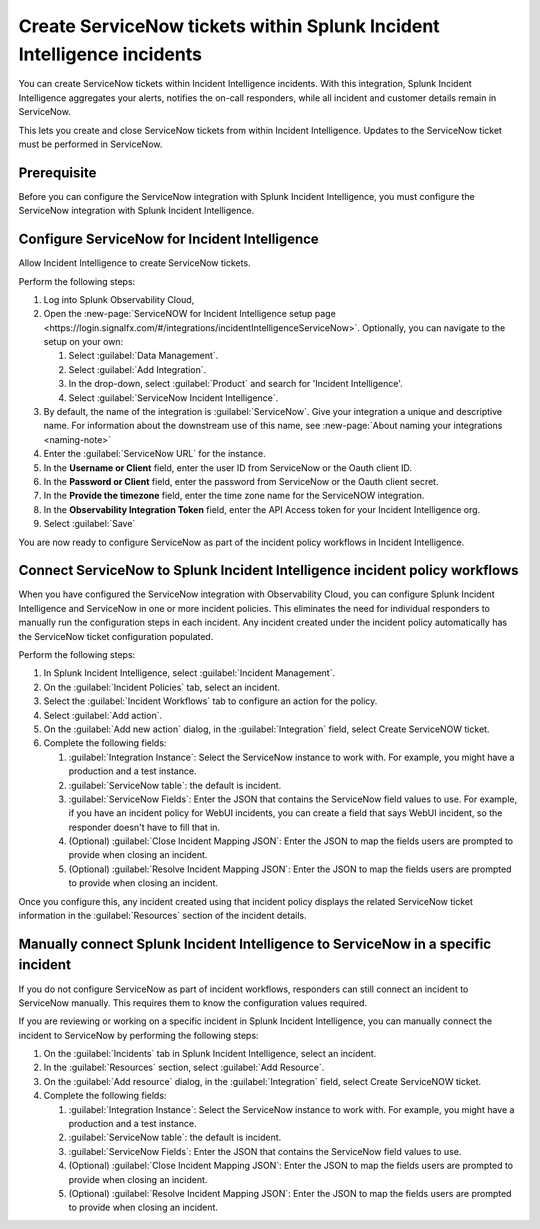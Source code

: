 .. _ingest-snow:

Create ServiceNow tickets within Splunk Incident Intelligence incidents
**********************************************************************************************************

You can create ServiceNow tickets within Incident Intelligence incidents. With this integration, Splunk Incident Intelligence aggregates your alerts, notifies the on-call responders, while all incident and customer details remain in ServiceNow.

This lets you create and close ServiceNow tickets from within Incident Intelligence. Updates to the ServiceNow ticket must be performed in ServiceNow.

Prerequisite
=====================

Before you can configure the ServiceNow integration with Splunk Incident Intelligence, you must configure the ServiceNow integration with Splunk Incident Intelligence. 


Configure ServiceNow for Incident Intelligence
====================================================

Allow Incident Intelligence to create ServiceNow tickets.

Perform the following steps:

#. Log into Splunk Observability Cloud, 
#. Open the :new-page:`ServiceNOW for Incident Intelligence setup page <https://login.signalfx.com/#/integrations/incidentIntelligenceServiceNow>`. Optionally, you can navigate to the setup on your own:

   #. Select :guilabel:`Data Management`.

   #. Select :guilabel:`Add Integration`.

   #. In the drop-down, select :guilabel:`Product` and search for 'Incident Intelligence'.

   #. Select :guilabel:`ServiceNow Incident Intelligence`.

#. By default, the name of the integration is :guilabel:`ServiceNow`. Give your integration a unique and descriptive name. For information about the downstream use of this name, see :new-page:`About naming your integrations <naming-note>`
#. Enter the :guilabel:`ServiceNow URL` for the instance.
#. In the :strong:`Username or Client` field, enter the user ID from ServiceNow or the Oauth client ID.
#. In the :strong:`Password or Client` field, enter the password from ServiceNow or the Oauth client secret.
#. In the :strong:`Provide the timezone` field, enter the time zone name for the ServiceNOW integration.
#. In the :strong:`Observability Integration Token` field, enter the API Access token for your Incident Intelligence org.
#. Select :guilabel:`Save`

You are now ready to configure ServiceNow as part of the incident policy workflows in Incident Intelligence.

.. _ii-configure-app:

Connect ServiceNow to Splunk Incident Intelligence incident policy workflows
====================================================================================

When you have configured the ServiceNow integration with Observability Cloud, you can configure Splunk Incident Intelligence and ServiceNow in one or more incident policies. This eliminates the need for individual responders to manually run the configuration steps in each incident. Any incident created under the incident policy automatically has the ServiceNow ticket configuration populated.

Perform the following steps:

#. In Splunk Incident Intelligence, select :guilabel:`Incident Management`.
#. On the :guilabel:`Incident Policies` tab, select an incident.
#. Select the :guilabel:`Incident Workflows` tab to configure an action for the policy.
#. Select :guilabel:`Add action`.
#.  On the :guilabel:`Add new action` dialog, in the :guilabel:`Integration` field, select Create ServiceNOW ticket.
#. Complete the following fields:

   #. :guilabel:`Integration Instance`: Select the ServiceNow instance to work with. For example, you might have a production and a test instance.
  
   #. :guilabel:`ServiceNow table`: the default is incident.

   #. :guilabel:`ServiceNow Fields`: Enter the JSON that contains the ServiceNow field values to use. For example, if you have an incident policy for WebUI incidents, you can create a field that says WebUI incident, so the responder doesn't have to fill that in.

   #. (Optional) :guilabel:`Close Incident Mapping JSON`: Enter the JSON to map the fields users are prompted to provide when closing an incident.

   #. (Optional) :guilabel:`Resolve Incident Mapping JSON`: Enter the JSON to map the fields users are prompted to provide when closing an incident.

Once you configure this, any incident created using that incident policy displays the related ServiceNow ticket information in the :guilabel:`Resources` section of the incident details.


.. image:: /_images/incident-intelligence/ii-snow-ticket.png
    :width: 60%
    :alt: On the Incident details page, the ServiceNow ticket link displays in the Resources section.


Manually connect Splunk Incident Intelligence to ServiceNow in a specific incident
====================================================================================

If you do not configure ServiceNow as part of incident workflows, responders can still connect an incident to ServiceNow manually. This requires them to know the configuration values required. 

If you are reviewing or working on a specific incident in Splunk Incident Intelligence, you can manually connect the incident to ServiceNow by performing the following steps:

#. On the :guilabel:`Incidents` tab in Splunk Incident Intelligence, select an incident.
#. In the :guilabel:`Resources` section, select :guilabel:`Add Resource`.
#. On the :guilabel:`Add resource` dialog, in the :guilabel:`Integration` field, select Create ServiceNOW ticket.
#. Complete the following fields:

   #. :guilabel:`Integration Instance`: Select the ServiceNow instance to work with. For example, you might have a production and a test instance.

   #. :guilabel:`ServiceNow table`: the default is incident.

   #. :guilabel:`ServiceNow Fields`: Enter the JSON that contains the ServiceNow field values to use.

   #. (Optional) :guilabel:`Close Incident Mapping JSON`: Enter the JSON to map the fields users are prompted to provide when closing an incident.

   #. (Optional) :guilabel:`Resolve Incident Mapping JSON`: Enter the JSON to map the fields users are prompted to provide when closing an incident.



